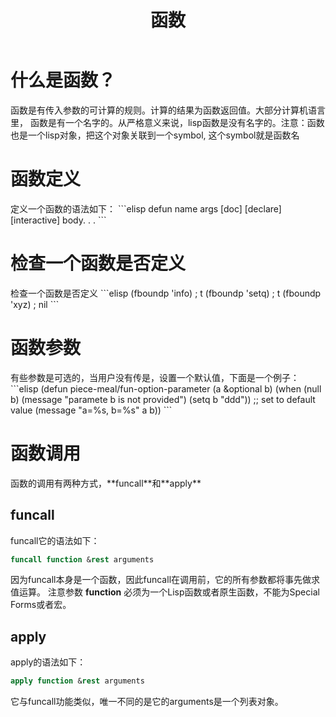 #+TITLE: 函数

* 什么是函数？
函数是有传入参数的可计算的规则。计算的结果为函数返回值。大部分计算机语言里，
函数是有一个名字的。从严格意义来说，lisp函数是没有名字的。注意：函数也是一个lisp对象，把这个对象关联到一个symbol,
这个symbol就是函数名

* 函数定义
定义一个函数的语法如下：
```elisp
defun name args [doc] [declare] [interactive] body. . .
```

* 检查一个函数是否定义
检查一个函数是否定义
```elisp
(fboundp 'info)                         ; t
(fboundp 'setq)                         ; t
(fboundp 'xyz)                          ; nil
```

* 函数参数
有些参数是可选的，当用户没有传是，设置一个默认值，下面是一个例子：
```elisp
(defun piece-meal/fun-option-parameter (a &optional b)
  (when (null b)
    (message "paramete b is not provided")
    (setq b "ddd"))    ;; set to default value
  (message "a=%s, b=%s" a b))
```

* 函数调用
函数的调用有两种方式，**funcall**和**apply**

** funcall
funcall它的语法如下：

#+BEGIN_SRC emacs-lisp
funcall function &rest arguments
#+END_SRC

因为funcall本身是一个函数，因此funcall在调用前，它的所有参数都将事先做求值运算。
注意参数 *function* 必须为一个Lisp函数或者原生函数，不能为Special Forms或者宏。

** apply
apply的语法如下：

#+BEGIN_SRC emacs-lisp
apply function &rest arguments
#+END_SRC

它与funcall功能类似，唯一不同的是它的arguments是一个列表对象。
